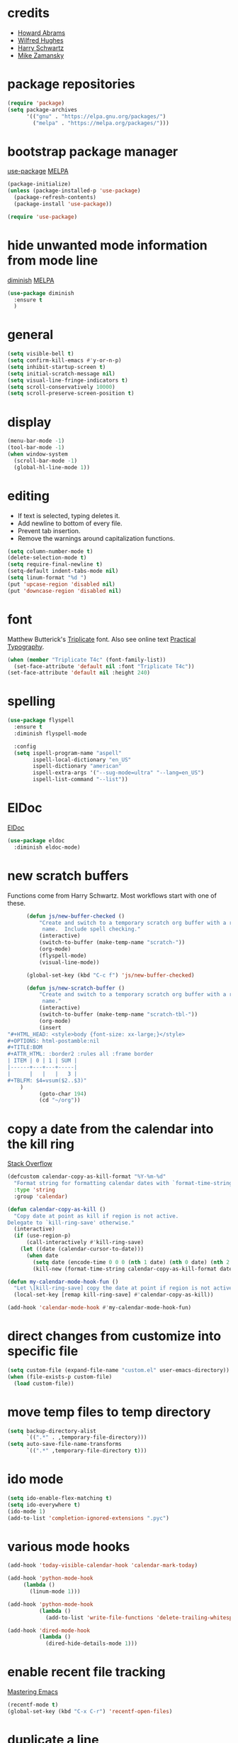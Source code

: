 * credits

+ [[https://github.com/howardabrams/dot-files/blob/master/emacs.org][Howard Abrams]]
+ [[https://github.com/Wilfred/.emacs.d/blob/gh-pages/init.org][Wilfred Hughes]]
+ [[https://github.com/hrs/dotfiles/blob/master/emacs/.emacs.d/configuration.org][Harry Schwartz]]
+ [[https://github.com/zamansky/using-emacs/blob/master/myinit.org][Mike Zamansky]]

* package repositories

#+BEGIN_SRC emacs-lisp
  (require 'package)
  (setq package-archives
        '(("gnu" . "https://elpa.gnu.org/packages/")
          ("melpa" . "https://melpa.org/packages/")))
#+END_SRC


* bootstrap package manager

[[https://github.com/jwiegley/use-package][use-package]] [[https://melpa.org/#/use-package][MELPA]]

#+BEGIN_SRC emacs-lisp
  (package-initialize)
  (unless (package-installed-p 'use-package)
    (package-refresh-contents)
    (package-install 'use-package))

  (require 'use-package)
#+END_SRC


* hide unwanted mode information from mode line

[[https://github.com/myrjola/diminish.el][diminish]] [[https://melpa.org/#/diminish][MELPA]]

#+BEGIN_SRC emacs-lisp
  (use-package diminish
    :ensure t
    )
#+END_SRC

* general

#+BEGIN_SRC emacs-lisp
  (setq visible-bell t)
  (setq confirm-kill-emacs #'y-or-n-p)
  (setq inhibit-startup-screen t)
  (setq initial-scratch-message nil)
  (setq visual-line-fringe-indicators t)
  (setq scroll-conservatively 10000)
  (setq scroll-preserve-screen-position t)
#+END_SRC

* display

#+BEGIN_SRC emacs-lisp
  (menu-bar-mode -1)
  (tool-bar-mode -1)
  (when window-system
    (scroll-bar-mode -1)
    (global-hl-line-mode 1))
#+END_SRC

* editing

+ If text is selected, typing deletes it.
+ Add newline to bottom of every file.
+ Prevent tab insertion.
+ Remove the warnings around capitalization functions.

#+BEGIN_SRC emacs-lisp
  (setq column-number-mode t)
  (delete-selection-mode t)
  (setq require-final-newline t)
  (setq-default indent-tabs-mode nil)
  (setq linum-format "%d ")
  (put 'upcase-region 'disabled nil)
  (put 'downcase-region 'disabled nil)
#+END_SRC

* font

Matthew Butterick's [[https://mbtype.com/fonts/triplicate/][Triplicate]] font.  Also see online text [[https://practicaltypography.com/][Practical Typography]].

#+BEGIN_SRC emacs-lisp
  (when (member "Triplicate T4c" (font-family-list))
    (set-face-attribute 'default nil :font "Triplicate T4c"))
  (set-face-attribute 'default nil :height 240)
#+END_SRC

* spelling

#+BEGIN_SRC emacs-lisp
  (use-package flyspell
    :ensure t
    :diminish flyspell-mode

    :config
    (setq ispell-program-name "aspell"
          ispell-local-dictionary "en_US"
          ispell-dictionary "american"
          ispell-extra-args '("--sug-mode=ultra" "--lang=en_US")
          ispell-list-command "--list"))
#+END_SRC

* ElDoc

[[https://www.emacswiki.org/emacs/ElDoc][ElDoc]]

#+BEGIN_SRC emacs-lisp
  (use-package eldoc
    :diminish eldoc-mode)
#+END_SRC

* new scratch buffers

Functions come from Harry Schwartz.  Most workflows start with one of these.

#+BEGIN_SRC emacs-lisp
        (defun js/new-buffer-checked ()
            "Create and switch to a temporary scratch org buffer with a random
             name.  Include spell checking."
            (interactive)
            (switch-to-buffer (make-temp-name "scratch-"))
            (org-mode)
            (flyspell-mode)
            (visual-line-mode))

        (global-set-key (kbd "C-c f") 'js/new-buffer-checked)

        (defun js/new-scratch-buffer ()
            "Create and switch to a temporary scratch org buffer with a random
             name."
            (interactive)
            (switch-to-buffer (make-temp-name "scratch-tbl-"))
            (org-mode)
            (insert
  "#+HTML_HEAD: <style>body {font-size: xx-large;}</style>
  ,#+OPTIONS: html-postamble:nil
  ,#+TITLE:BOM
  ,#+ATTR_HTML: :border2 :rules all :frame border
  | ITEM | 0 | 1 | SUM |
  |------+---+---+-----|
  |      |   |   |   3 |
  ,#+TBLFM: $4=vsum($2..$3)"
      )
            (goto-char 194)
            (cd "~/org"))
#+END_SRC

* copy a date from the calendar into the kill ring

[[https://emacs.stackexchange.com/questions/41978/how-to-retrieve-the-date-under-the-cursor-in-emacs-calendar-as-the-format-day-mo][Stack Overflow]]

#+BEGIN_SRC emacs-lisp
  (defcustom calendar-copy-as-kill-format "%Y-%m-%d"
    "Format string for formatting calendar dates with `format-time-string'."
    :type 'string
    :group 'calendar)

  (defun calendar-copy-as-kill ()
    "Copy date at point as kill if region is not active.
  Delegate to `kill-ring-save' otherwise."
    (interactive)
    (if (use-region-p)
        (call-interactively #'kill-ring-save)
      (let ((date (calendar-cursor-to-date)))
        (when date
          (setq date (encode-time 0 0 0 (nth 1 date) (nth 0 date) (nth 2 date)))
          (kill-new (format-time-string calendar-copy-as-kill-format date))))))

  (defun my-calendar-mode-hook-fun ()
    "Let \[kill-ring-save] copy the date at point if region is not active."
    (local-set-key [remap kill-ring-save] #'calendar-copy-as-kill))

  (add-hook 'calendar-mode-hook #'my-calendar-mode-hook-fun)
#+END_SRC

* direct changes from customize into specific file

#+BEGIN_SRC emacs-lisp
  (setq custom-file (expand-file-name "custom.el" user-emacs-directory))
  (when (file-exists-p custom-file)
    (load custom-file))
#+END_SRC

* move temp files to temp directory

#+BEGIN_SRC emacs-lisp
  (setq backup-directory-alist
        `((".*" . ,temporary-file-directory)))
  (setq auto-save-file-name-transforms
        `((".*" ,temporary-file-directory t)))
#+END_SRC

* ido mode

#+BEGIN_SRC emacs-lisp
  (setq ido-enable-flex-matching t)
  (setq ido-everywhere t)
  (ido-mode 1)
  (add-to-list 'completion-ignored-extensions ".pyc")
#+END_SRC


* various mode hooks

#+BEGIN_SRC emacs-lisp
  (add-hook 'today-visible-calendar-hook 'calendar-mark-today)

  (add-hook 'python-mode-hook
       (lambda ()
         (linum-mode 1)))

  (add-hook 'python-mode-hook
            (lambda ()
              (add-to-list 'write-file-functions 'delete-trailing-whitespace)))

  (add-hook 'dired-mode-hook
            (lambda ()
              (dired-hide-details-mode 1)))
#+END_SRC

* enable recent file tracking

[[https://www.masteringemacs.org/article/find-files-faster-recent-files-package][Mastering Emacs]]

#+BEGIN_SRC emacs-lisp
  (recentf-mode t)
  (global-set-key (kbd "C-x C-r") 'recentf-open-files)
#+END_SRC

* duplicate a line

[[https://stackoverflow.com/a/998472][Stack Overflow]]

#+BEGIN_SRC emacs-lisp
  (defun js/duplicate-line (arg)
    "Duplicate current line, leaving point in lower line."
    (interactive "*p")

    ;; save the point for undo
    (setq buffer-undo-list (cons (point) buffer-undo-list))

    ;; local variables for start and end of line
    (let ((bol (save-excursion (beginning-of-line) (point)))
          eol)
      (save-excursion

        ;; don't use forward-line for this, because you would have
        ;; to check whether you are at the end of the buffer
        (end-of-line)
        (setq eol (point))

        ;; store the line and disable the recording of undo information
        (let ((line (buffer-substring bol eol))
              (buffer-undo-list t)
              (count arg))
          ;; insert the line arg times
          (while (> count 0)
            (newline)         ;; because there is no newline in 'line'
            (insert line)
            (setq count (1- count)))
          )

        ;; create the undo information
        (setq buffer-undo-list (cons (cons eol (point)) buffer-undo-list)))
      ) ; end-of-let

    ;; put the point in the lowest line and return
    (next-line arg))

  (global-set-key (kbd "C-c C-<down>") 'js/duplicate-line)
#+END_SRC

* delete a line without killing it

[[https://stackoverflow.com/a/35711240][Stack Overflow]]

#+BEGIN_SRC emacs-lisp
  (defun js/delete-current-line ()
    "Delete (not kill) the current line."
    (interactive)
    (save-excursion
      (delete-region
       (progn (forward-visible-line 0) (point))
       (progn (forward-visible-line 1) (point)))))

  (global-set-key (kbd "C-c <deletechar>") 'js/delete-current-line)
#+END_SRC

* copy active region to Windows clipboard

[[https://www.reddit.com/r/emacs/comments/6xryqh/emacs_in_wsl_and_the_windows_clipboard/][Reddit]]

#+BEGIN_SRC emacs-lisp
  (defun js/wsl-copy ()
    (interactive)
    (let ((default-directory "/mnt/c/"))
      (shell-command-on-region (point-min) (point-max) "clip.exe")))
#+END_SRC

* org mode housekeeping

Inspired by Karl Voit's [[https://karl-voit.at/2014/08/10/bookmarks-with-orgmode/][post]], started using org mode for storing bookmarks.  Abrams also
discusses capture templates extensively.  His gentle introduction is  [[http://howardism.org/Technical/Emacs/capturing-intro.html][here]].

#+BEGIN_SRC emacs-lisp
  (setq org-agenda-files (quote ("~/org/ephemera.org" "~/org/kanban.org" "~/org/notes.org")))

  (setq org-cycle-separator-lines 1)

  (setq org-publish-project-alist
        '(("keyboard"
           :base-directory "~/notes/"
           :exclude "org"
           :include ("keyboard.org")
           :publishing-function org-html-publish-to-html
           :publishing-directory "~/org/html")))

  (setq org-capture-templates
     (quote
      (("e" "TODO ephemera" entry
        (file "~/org/ephemera.org")
        "* TODO %?\nSCHEDULED: %t")
       ("b" "bookmark clipped link" entry
        (file "~/org/notes.org")
        "* [[%x]] %?\n:PROPERTIES:\n:CREATED: %U\n:END:\n"
        :empty-lines 1)
       )))

  (global-set-key (kbd "C-c c") 'org-capture)
#+END_SRC

* navigation within a file

[[https://github.com/abo-abo/avy][avy]] [[https://melpa.org/#/avy][MELPA]]

#+BEGIN_SRC emacs-lisp
  (use-package avy
    :ensure t
    :bind ("C-c j" . avy-goto-char-timer))
#+END_SRC


* expand region based on context

[[https://github.com/magnars/expand-region.el][expand-region]] [[https://melpa.org/#/expand-region][MELPA]]

#+BEGIN_SRC emacs-lisp
  (use-package expand-region
    :ensure t
    :bind ("C-=" . er/expand-region))
#+END_SRC


* git interface

[[https://github.com/magit/magit][magit]] [[https://melpa.org/#/magit][MELPA]]

#+BEGIN_SRC emacs-lisp :tangle no
  (use-package magit
    :ensure t)
#+END_SRC


* snippets

[[https://github.com/joaotavora/yasnippet][yasnippet]] [[https://melpa.org/#/yasnippet][MELPA]] [[https://github.com/AndreaCrotti/yasnippet-snippets][yasnippet-snippets]] [[https://melpa.org/#/yasnippet-snippets][MELPA]]

#+BEGIN_SRC emacs-lisp
  (use-package yasnippet
    :ensure t
    :diminish yas-minor-mode
    :config
    (yas-global-mode 1))

  (use-package yasnippet-snippets
    :ensure t)
#+END_SRC


* quick snippets

[[https://github.com/abo-abo/auto-yasnippet][auto-yasnippet]] [[https://melpa.org/#/auto-yasnippet][MELPA]]

#+BEGIN_SRC emacs-lisp
  (use-package auto-yasnippet
    :ensure t
    :bind (("C-c w" . aya-create)
           ("C-c y" . aya-expand)))
#+END_SRC


* editing helpers

[[https://github.com/bbatsov/crux][crux]] [[https://melpa.org/#/crux][MELPA]]

#+BEGIN_SRC emacs-lisp
  (use-package crux
    :ensure t
    :bind (("C-a" . crux-move-beginning-of-line)
           ("S-<return>" . crux-smart-open-line)))
#+END_SRC

* testing packages

[[https://github.com/larstvei/Try][try]] [[https://melpa.org/#/try][MELPA]]

#+BEGIN_SRC emacs-lisp
  (use-package try
    :ensure t)
#+END_SRC

* nicer help

[[https://github.com/Wilfred/helpful][helpful]] [[https://melpa.org/#/helpful][MELPA]]

#+BEGIN_SRC emacs-lisp
  (use-package helpful
    :ensure t)
#+END_SRC

* disable mouse

[[https://github.com/purcell/disable-mouse/tree/541363bd6353b8b05375552bab884a6315ea545c][disable-mouse]] [[https://melpa.org/#/disable-mouse][MELPA]]

#+BEGIN_SRC emacs-lisp
  (use-package disable-mouse
    :ensure t
    :diminish disable-mouse-global-mode
    :config
    (global-disable-mouse-mode))
#+END_SRC

* ibuffer

Mike Zamansky [[https://github.com/zamansky/using-emacs/blob/master/myinit.org][init]] [[https://cestlaz-nikola.github.io/posts/using-emacs-34-ibuffer-emmet/#.W6evkrQpA5k][video]]

#+BEGIN_SRC emacs-lisp
  (global-set-key (kbd "C-x C-b") 'ibuffer)
    (setq ibuffer-saved-filter-groups
          (quote (("default"
                   ("dired" (mode . dired-mode))
                   ("org" (mode . org-mode))
                   ("python" (mode . python-mode))
                   ("elisp" (mode . emacs-lisp-mode))
                   ("html" (mode . mhtml-mode))))))
    (add-hook 'ibuffer-mode-hook
              (lambda ()
                (ibuffer-auto-mode 1)
                (ibuffer-switch-to-saved-filter-groups "default")))
    (setq ibuffer-show-empty-filter-groups nil)
#+END_SRC

* smartparens

[[https://github.com/Fuco1/smartparens][smartparens]] [[http://melpa.org/#/smartparens][MELPA]]

Helpful blog post [[https://ebzzry.io/en/emacs-pairs/][here]].

Instructions on disabling feet and inch marks in org mode are [[https://github.com/Fuco1/smartparens/wiki/Permissions][here]].

#+BEGIN_SRC emacs-lisp
    (use-package smartparens-config
      :ensure smartparens
      :diminish smartparens-mode
      :config
      (smartparens-global-mode t)
      (show-smartparens-global-mode t)
      (sp-local-pair 'org-mode "\"" nil :actions nil))
#+END_SRC
